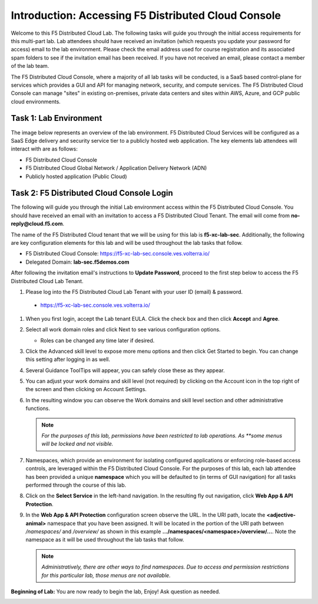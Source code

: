 Introduction: Accessing F5 Distributed Cloud Console
====================================================

Welcome to this F5 Distributed Cloud Lab. The following tasks will guide you
through the initial access requirements for this multi-part lab.  Lab attendees
should have received an invitation (which requests you update your password for
access) email to the lab environment. Please check the email address used for
course registration and its associated spam folders to see if the invitation
email has been received.  If you have not received an email, please contact a
member of the lab team.

The F5 Distributed Cloud Console, where a majority of all lab tasks will be
conducted, is a SaaS based control-plane for services which provides a GUI and
API for managing network, security, and compute services. The F5 Distributed
Cloud Console can manage "sites" in existing on-premises, private data centers
and sites within AWS, Azure, and GCP public cloud environments.

Task 1: Lab Environment
~~~~~~~~~~~~~~~~~~~~~~~

The image below represents an overview of the lab environment. F5 Distributed
Cloud Services will be configured as a SaaS Edge delivery and security service
tier to a publicly hosted web application. The key elements lab attendees will
interact with are as follows:

* F5 Distributed Cloud Console
* F5 Distributed Cloud Global Network / Application Delivery Network (ADN)
* Publicly hosted application (Public Cloud)

|intro001|


Task 2: F5 Distributed Cloud Console Login
~~~~~~~~~~~~~~~~~~~~~~~~~~~~~~~~~~~~~~~~~~

The following will guide you through the initial Lab environment access within
the F5 Distributed Cloud Console.  You should have received an email with an
invitation to access a F5 Distributed Cloud Tenant. The email will come from
**no-reply@cloud.f5.com**.

The name of the F5 Distributed Cloud tenant that we will be using for this lab
is **f5-xc-lab-sec**. Additionally, the following are key configuration
elements for this lab and will be used throughout the lab tasks that follow.

* F5 Distributed Cloud Console: https://f5-xc-lab-sec.console.ves.volterra.io/
* Delegated Domain: **lab-sec.f5demos.com**

After following the invitation email's instructions to **Update Password**,
proceed to the first step below to access the F5 Distributed Cloud Lab Tenant.

#. Please log into the F5 Distributed Cloud Lab Tenant with your user ID
   (email) & password.

  - https://f5-xc-lab-sec.console.ves.volterra.io/

#. When you first login, accept the Lab tenant EULA. Click the check box and
   then click **Accept** and **Agree**.

#. Select all work domain roles and click Next to see various configuration
   options.

   - Roles can be changed any time later if desired.

#. Click the Advanced skill level to expose more menu options and then click
   Get Started to begin. You can change this setting after logging in as well.

#. Several Guidance ToolTips will appear, you can safely close these as they
   appear.

   |intro002|

   |intro003|

   |intro004|

   |intro005|


#. You can adjust your work domains and skill level (not required) by clicking
   on the Account icon in the top right of the screen and then clicking on
   Account Settings.

#. In the resulting window you can observe the Work domains and skill level
   section and other administrative functions.

   .. note::
      *For the purposes of this lab, permissions have been restricted to lab
      operations. As **some menus will be locked and not visible.*

   |intro006|

   |intro007|

#. Namespaces, which provide an environment for isolating configured
   applications or enforcing role-based access controls, are leveraged within
   the F5 Distributed Cloud Console. For the purposes of this lab, each lab
   attendee has been provided a unique **namespace** which you will be
   defaulted to (in terms of GUI navigation) for all tasks performed through
   the course of this lab.

#. Click on the **Select Service** in the left-hand navigation. In the
   resulting fly out navigation, click **Web App & API Protection**.

#. In the **Web App & API Protection** configuration screen observe the URL. In
   the URI path, locate the **<adjective-animal>** namespace that you have been
   assigned. It will be located in the portion of the URI path between
   */namespaces/* and */overview/* as shown in this example
   **…/namespaces/<namespace>/overview/…**. Note the namespace as it will be
   used throughout the lab tasks that follow.

   .. note::
      *Administratively, there are other ways to find namespaces. Due to access
      and permission* *restrictions for this particular lab, those menus are not
      available.*

   |intro008|

   |intro009|

**Beginning of Lab:**  You are now ready to begin the lab, Enjoy! Ask question
as needed.

|labbgn|


.. |intro001| image:: _static/intro-001.png
   :width: 800px
.. |intro002| image:: _static/intro-002.png
   :width: 800px
.. |intro003| image:: _static/intro-003.png
   :width: 800px
.. |intro004| image:: _static/intro-004.png
   :width: 800px
.. |intro005| image:: _static/intro-005.png
   :width: 800px
.. |intro006| image:: _static/intro-006.png
   :width: 800px
.. |intro007| image:: _static/intro-007.png
   :width: 800px
.. |intro008| image:: _static/intro-008.png
   :width: 800px
.. |intro009| image:: _static/intro-009.png
   :width: 800px
.. |labbgn| image:: _static/labbgn.png
   :width: 800px

